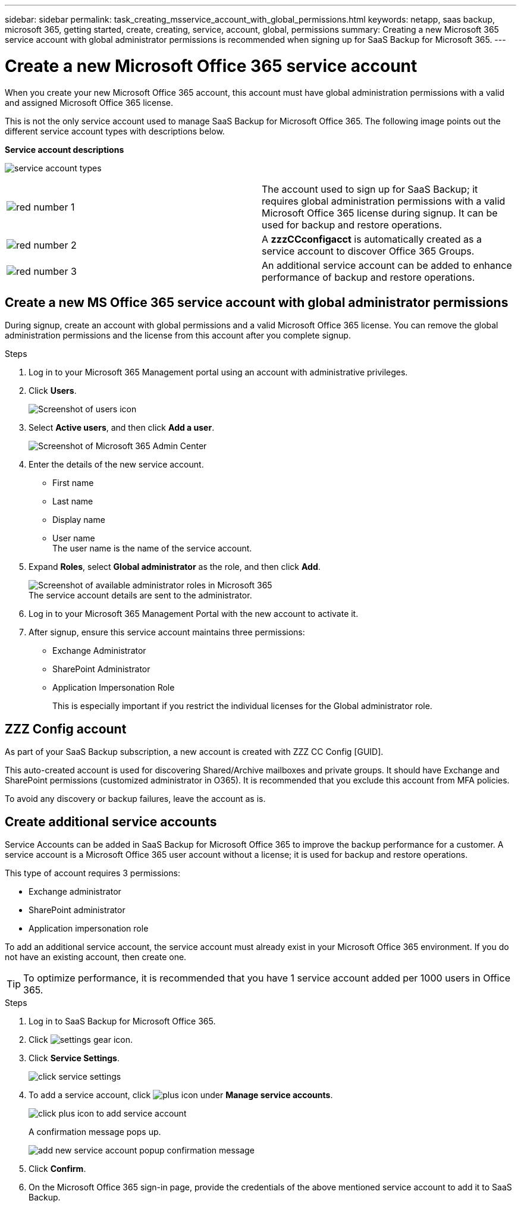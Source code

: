 ---
sidebar: sidebar
permalink: task_creating_msservice_account_with_global_permissions.html
keywords: netapp, saas backup, microsoft 365, getting started, create, creating, service, account, global, permissions
summary: Creating a new Microsoft 365 service account with global administrator permissions is recommended when signing up for SaaS Backup for Microsoft 365.
---

= Create a new Microsoft Office 365 service account
:hardbreaks:
:nofooter:
:icons: font
:linkattrs:
:imagesdir: ./media/

[.lead]
When you create your new Microsoft Office 365 account, this account must have global administration permissions with a valid and assigned Microsoft Office 365 license.

This is not the only service account used to manage SaaS Backup for Microsoft Office 365. The following image points out the different service account types with descriptions below.

*Service account descriptions*

image:service_account_types.png[service account types]

[cols=2*,options=cols=",4,64"]
|===
|image:step_1_red.png[red number 1]|
The account used to sign up for SaaS Backup; it requires global administration permissions with a valid Microsoft Office 365 license during signup. It can be used for backup and restore operations.
|image:step_2_red.png[red number 2]|
A *zzzCCconfigacct* is automatically created as a service account to discover Office 365 Groups.
|image:step_3_red.png[red number 3]|
An additional service account can be added to enhance performance of backup and restore operations.
|===

== Create a new MS Office 365 service account with global administrator permissions

During signup, create an account with global permissions and a valid Microsoft Office 365 license. You can remove the global administration permissions and the license from this account after you complete signup.

.Steps
. Log in to your Microsoft 365 Management portal using an account with administrative privileges.
. Click *Users*.
+
image:screen_shot_ms_service_account_users.gif[Screenshot of users icon]
. Select *Active users*, and then click *Add a user*.
+
image:O365_AdminCenter.jpg[Screenshot of Microsoft 365 Admin Center]
. Enter the details of the new service account.
 * First name
 * Last name
 * Display name
 * User name
   The user name is the name of the service account.
. Expand *Roles*, select *Global administrator* as the role, and then click *Add*.
+
image:screen_shot_ms_service_account_roles.gif[Screenshot of available administrator roles in Microsoft 365]
 The service account details are sent to the administrator.

. Log in to your Microsoft 365 Management Portal with the new account to activate it.
. After signup, ensure this service account maintains three permissions:

*  Exchange Administrator
* SharePoint Administrator
* Application Impersonation Role
+
This is especially important if you restrict the individual licenses for the Global administrator role.

== ZZZ Config account
As part of your SaaS Backup subscription, a new account is created with ZZZ CC Config [GUID].

This auto-created account is used for discovering Shared/Archive mailboxes and private groups. It should have Exchange and SharePoint permissions (customized administrator in O365). It is recommended that you exclude this account from MFA policies.

To avoid any discovery or backup failures, leave the account as is.

== Create additional service accounts
Service Accounts can be added in SaaS Backup for Microsoft Office 365 to improve the backup performance for a customer. A service account is a Microsoft Office 365 user account without a license; it is used for backup and restore operations.

This type of account requires 3 permissions:

*	Exchange administrator
*	SharePoint administrator
*	Application impersonation role

To add an additional service account, the service account must already exist in your Microsoft Office 365 environment. If you do not have an existing account, then create one.

TIP: To optimize performance, it is recommended that you have 1 service account added per 1000 users in Office 365.

.Steps
. Log in to SaaS Backup for Microsoft Office 365.
. Click image:settings_icon.gif[settings gear icon].
. Click *Service Settings*.
+
image:click_service_settings.png[click service settings]
. To add a service account, click image:plus_icon.png[plus icon] under *Manage service accounts*.
+
image:add_service_account.png[click plus icon to add service account]
+
A confirmation message pops up.
+
image:add_new_service_account_confirmation_popup.png[add new service account popup confirmation message]
. Click *Confirm*.
. On the Microsoft Office 365 sign-in page, provide the credentials of the above mentioned service account to add it to SaaS Backup.
